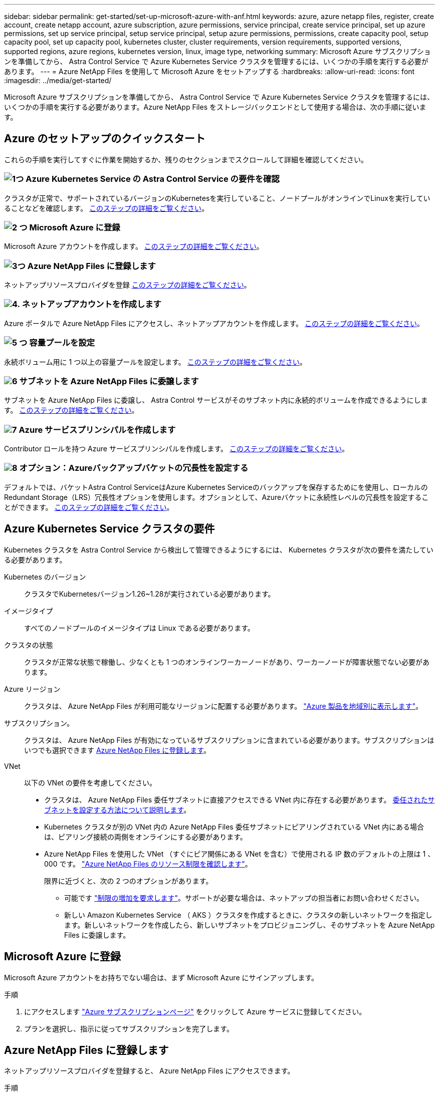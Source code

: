 ---
sidebar: sidebar 
permalink: get-started/set-up-microsoft-azure-with-anf.html 
keywords: azure, azure netapp files, register, create account, create netapp account, azure subscription, azure permissions, service principal, create service principal, set up azure permissions, set up service principal, setup service principal, setup azure permissions, permissions, create capacity pool, setup capacity pool, set up capacity pool, kubernetes cluster, cluster requirements, version requirements, supported versions, supported regions, azure regions, kubernetes version, linux, image type, networking 
summary: Microsoft Azure サブスクリプションを準備してから、 Astra Control Service で Azure Kubernetes Service クラスタを管理するには、いくつかの手順を実行する必要があります。 
---
= Azure NetApp Files を使用して Microsoft Azure をセットアップする
:hardbreaks:
:allow-uri-read: 
:icons: font
:imagesdir: ../media/get-started/


[role="lead"]
Microsoft Azure サブスクリプションを準備してから、 Astra Control Service で Azure Kubernetes Service クラスタを管理するには、いくつかの手順を実行する必要があります。Azure NetApp Files をストレージバックエンドとして使用する場合は、次の手順に従います。



== Azure のセットアップのクイックスタート

これらの手順を実行してすぐに作業を開始するか、残りのセクションまでスクロールして詳細を確認してください。



=== image:https://raw.githubusercontent.com/NetAppDocs/common/main/media/number-1.png["1つ"] Azure Kubernetes Service の Astra Control Service の要件を確認

[role="quick-margin-para"]
クラスタが正常で、サポートされているバージョンのKubernetesを実行していること、ノードプールがオンラインでLinuxを実行していることなどを確認します。 <<Azure Kubernetes Service クラスタの要件,このステップの詳細をご覧ください>>。



=== image:https://raw.githubusercontent.com/NetAppDocs/common/main/media/number-2.png["2 つ"] Microsoft Azure に登録

[role="quick-margin-para"]
Microsoft Azure アカウントを作成します。 <<Microsoft Azure に登録,このステップの詳細をご覧ください>>。



=== image:https://raw.githubusercontent.com/NetAppDocs/common/main/media/number-3.png["3つ"] Azure NetApp Files に登録します

[role="quick-margin-para"]
ネットアップリソースプロバイダを登録 <<Azure NetApp Files に登録します,このステップの詳細をご覧ください>>。



=== image:https://raw.githubusercontent.com/NetAppDocs/common/main/media/number-4.png["4."] ネットアップアカウントを作成します

[role="quick-margin-para"]
Azure ポータルで Azure NetApp Files にアクセスし、ネットアップアカウントを作成します。 <<ネットアップアカウントを作成します,このステップの詳細をご覧ください>>。



=== image:https://raw.githubusercontent.com/NetAppDocs/common/main/media/number-5.png["5 つ"] 容量プールを設定

[role="quick-margin-para"]
永続ボリューム用に 1 つ以上の容量プールを設定します。 <<容量プールをセットアップする,このステップの詳細をご覧ください>>。



=== image:https://raw.githubusercontent.com/NetAppDocs/common/main/media/number-6.png["6"] サブネットを Azure NetApp Files に委譲します

[role="quick-margin-para"]
サブネットを Azure NetApp Files に委譲し、 Astra Control サービスがそのサブネット内に永続的ボリュームを作成できるようにします。 <<サブネットを Azure NetApp Files に委譲します,このステップの詳細をご覧ください>>。



=== image:https://raw.githubusercontent.com/NetAppDocs/common/main/media/number-7.png["7"] Azure サービスプリンシパルを作成します

[role="quick-margin-para"]
Contributor ロールを持つ Azure サービスプリンシパルを作成します。 <<Azure サービスプリンシパルを作成します,このステップの詳細をご覧ください>>。



=== image:https://raw.githubusercontent.com/NetAppDocs/common/main/media/number-8.png["8"] オプション：Azureバックアップバケットの冗長性を設定する

[role="quick-margin-para"]
デフォルトでは、バケットAstra Control ServiceはAzure Kubernetes Serviceのバックアップを保存するためにを使用し、ローカルのRedundant Storage（LRS）冗長性オプションを使用します。オプションとして、Azureバケットに永続性レベルの冗長性を設定することができます。 <<オプション：Azureバックアップバケットの冗長性を設定する,このステップの詳細をご覧ください>>。



== Azure Kubernetes Service クラスタの要件

Kubernetes クラスタを Astra Control Service から検出して管理できるようにするには、 Kubernetes クラスタが次の要件を満たしている必要があります。

Kubernetes のバージョン:: クラスタでKubernetesバージョン1.26~1.28が実行されている必要があります。
イメージタイプ:: すべてのノードプールのイメージタイプは Linux である必要があります。
クラスタの状態:: クラスタが正常な状態で稼働し、少なくとも 1 つのオンラインワーカーノードがあり、ワーカーノードが障害状態でない必要があります。
Azure リージョン:: クラスタは、 Azure NetApp Files が利用可能なリージョンに配置する必要があります。 https://azure.microsoft.com/en-us/global-infrastructure/services/?products=netapp["Azure 製品を地域別に表示します"^]。
サブスクリプション。:: クラスタは、 Azure NetApp Files が有効になっているサブスクリプションに含まれている必要があります。サブスクリプションはいつでも選択できます <<Azure NetApp Files に登録します,Azure NetApp Files に登録します>>。
VNet:: 以下の VNet の要件を考慮してください。
+
--
* クラスタは、 Azure NetApp Files 委任サブネットに直接アクセスできる VNet 内に存在する必要があります。 <<サブネットを Azure NetApp Files に委譲します,委任されたサブネットを設定する方法について説明します>>。
* Kubernetes クラスタが別の VNet 内の Azure NetApp Files 委任サブネットにピアリングされている VNet 内にある場合は、ピアリング接続の両側をオンラインにする必要があります。
* Azure NetApp Files を使用した VNet （すぐにピア関係にある VNet を含む）で使用される IP 数のデフォルトの上限は 1 、 000 です。 https://docs.microsoft.com/en-us/azure/azure-netapp-files/azure-netapp-files-resource-limits["Azure NetApp Files のリソース制限を確認します"^]。
+
限界に近づくと、次の 2 つのオプションがあります。

+
** 可能です https://docs.microsoft.com/en-us/azure/azure-netapp-files/azure-netapp-files-resource-limits#request-limit-increase-["制限の増加を要求します"^]。サポートが必要な場合は、ネットアップの担当者にお問い合わせください。
** 新しい Amazon Kubernetes Service （ AKS ）クラスタを作成するときに、クラスタの新しいネットワークを指定します。新しいネットワークを作成したら、新しいサブネットをプロビジョニングし、そのサブネットを Azure NetApp Files に委譲します。




--




== Microsoft Azure に登録

Microsoft Azure アカウントをお持ちでない場合は、まず Microsoft Azure にサインアップします。

.手順
. にアクセスします https://azure.microsoft.com/en-us/free/["Azure サブスクリプションページ"^] をクリックして Azure サービスに登録してください。
. プランを選択し、指示に従ってサブスクリプションを完了します。




== Azure NetApp Files に登録します

ネットアップリソースプロバイダを登録すると、 Azure NetApp Files にアクセスできます。

.手順
. Azure ポータルにログインします。
. https://docs.microsoft.com/en-us/azure/azure-netapp-files/azure-netapp-files-register["Azure NetApp Files のドキュメントに従って、ネットアップリソースプロバイダを登録してください"^]。




== ネットアップアカウントを作成します

Azure NetApp Files でネットアップアカウントを作成します。

.ステップ
. https://docs.microsoft.com/en-us/azure/azure-netapp-files/azure-netapp-files-create-netapp-account["Azure NetApp Files のドキュメントに従って、 Azure ポータルからネットアップアカウントを作成します"^]。




== 容量プールをセットアップする

Astra Control Service が容量プールに永続的ボリュームをプロビジョニングできるようにするには、 1 つ以上の容量プールが必要です。Astra Control Service では、容量プールを作成しない。

Kubernetes アプリケーション用の容量プールを設定する際には、次の点を考慮してください。

* 容量プールは、 AKS クラスタが Astra Control Service で管理される同じ Azure リージョンに作成する必要があります。
* 容量プールには、 Ultra 、 Premium 、または Standard のいずれかのサービスレベルを指定できます。これらのサービスレベルはそれぞれ、パフォーマンスのニーズに合わせて設計されています。Astra Control Service は、 3 つすべてをサポートします。
+
Kubernetes クラスタで使用するサービスレベルごとに容量プールを設定する必要があります。

+
link:../learn/azure-storage.html["Azure NetApp Files のサービスレベルの詳細については、こちらをご覧ください"]。

* Astra Control Service で保護するアプリケーションの容量プールを作成する前に、それらのアプリケーションに必要なパフォーマンスと容量を選択します。
+
適切な容量をプロビジョニングすることで、ユーザは必要に応じて永続ボリュームを作成できるようになります。容量を使用できない場合は、永続ボリュームをプロビジョニングできません。

* Azure NetApp Files 容量プールでは、手動または自動の QoS タイプを使用できます。Astra Control Service は、自動 QoS 容量プールをサポートします。手動の QoS 容量プールはサポートされません。


.ステップ
. https://docs.microsoft.com/en-us/azure/azure-netapp-files/azure-netapp-files-set-up-capacity-pool["Azure NetApp Files のドキュメントに従って、自動 QoS 容量プールを設定します"^]。




== サブネットを Azure NetApp Files に委譲します

サブネットを Azure NetApp Files に委譲し、 Astra Control Service がそのサブネット内に永続的ボリュームを作成できるようにする必要があります。Azure NetApp Files を使用すると、 VNet 内の委譲されたサブネットを 1 つだけ設定できます。

ピア VNet を使用している場合は、ピアリング接続の両側がオンラインである必要があります。 Kubernetes クラスタが配置されている VNet と、 Azure NetApp Files 委任サブネットが設定された VNet です。

.ステップ
. https://docs.microsoft.com/en-us/azure/azure-netapp-files/azure-netapp-files-delegate-subnet["Azure NetApp Files のドキュメントに従って、サブネットを Azure NetApp Files に委譲します"^]。


.完了したら
10 分ほど待ってから、委任されたサブネットで実行されているクラスタを検出します。



== Azure サービスプリンシパルを作成します

Astra Control Service には、 Contributor ロールを割り当てられた Azure サービスプリンシパルが必要です。Astra Control Service では、このサービスプリンシパルを使用して、 Kubernetes アプリケーションデータの管理をお客様に代わって容易にします。

サービスプリンシパルは、アプリケーション、サービス、およびツールで使用するために特別に作成される ID です。サービスプリンシパルにロールを割り当てると、 Azure の特定のリソースへのアクセスが制限されます。

Azure CLI を使用してサービスプリンシパルを作成するには、次の手順に従います。出力は JSON ファイルに保存し、後で Astra Control Service に提供する必要があります。 https://docs.microsoft.com/en-us/cli/azure/create-an-azure-service-principal-azure-cli["CLI の使用の詳細については、 Azure のドキュメントを参照してください"^]。

次の手順では、サービスプリンシパルを作成する権限があり、 Microsoft Azure SDK （ AZ コマンド）がマシンにインストールされていることを前提としています。

.要件
* サービスプリンシパルは、通常の認証を使用する必要があります。証明書はサポートされていません。
* サービスプリンシパルに、 Azure サブスクリプションへの寄稿者または所有者のアクセス権が付与されている必要があります。
* スコープ用に選択するサブスクリプションまたはリソースグループには、 AKS クラスタと Azure NetApp Files アカウントが含まれている必要があります。


.手順
. AKS クラスタが存在するサブスクリプションとテナント ID を特定します（これは Astra Control Service で管理するクラスタです）。
+
[source, azureCLI]
----
az configure --list-defaults
az account list --output table
----
. サブスクリプション全体を使用するかリソースグループを使用するかに応じて、次のいずれかの操作を行います。
+
** サービスプリンシパルを作成し、 Contributor ロールを割り当て、クラスタが存在するサブスクリプション全体にスコープを指定します。
+
[source, azurecli]
----
az ad sp create-for-rbac --name service-principal-name --role contributor --scopes /subscriptions/SUBSCRIPTION-ID
----
** サービスプリンシパルを作成し、 Contributor ロールを割り当て、クラスタが存在するリソースグループを指定します。
+
[source, azurecli]
----
az ad sp create-for-rbac --name service-principal-name --role contributor --scopes /subscriptions/SUBSCRIPTION-ID/resourceGroups/RESOURCE-GROUP-ID
----


. 作成された Azure CLI 出力は JSON ファイルとして保存します。
+
Astra Control Service が AKS クラスタを検出し、 Kubernetes のデータ管理処理を管理できるように、このファイルを指定する必要があります。 link:../use/manage-credentials.html["Astra Control Service での資格情報の管理について説明します"]。

. オプション： JSON ファイルにサブスクリプション ID を追加し、ファイルを選択すると Astra Control Service によって自動的に ID が入力されるようにします。
+
それ以外の場合は、表示されたときに Astra Control Service でサブスクリプション ID を入力する必要があります。

+
* 例 *

+
[source, JSON]
----
{
  "appId": "0db3929a-bfb0-4c93-baee-aaf8",
  "displayName": "sp-example-dev-sandbox",
  "name": "http://sp-example-dev-sandbox",
  "password": "mypassword",
  "tenant": "011cdf6c-7512-4805-aaf8-7721afd8ca37",
  "subscriptionId": "99ce999a-8c99-99d9-a9d9-99cce99f99ad"
}
----
. オプション：サービスプリンシパルをテストします。サービスプリンシパルで使用するスコープに応じて、次のコマンド例を選択します。
+
.サブスクリプションの範囲
[source, azurecli]
----
az login --service-principal --username APP-ID-SERVICEPRINCIPAL --password PASSWORD --tenant TENANT-ID
az group list --subscription SUBSCRIPTION-ID
az aks list --subscription SUBSCRIPTION-ID
az storage container list --account-name STORAGE-ACCOUNT-NAME
----
+
.リソースグループのスコープ
[source, azurecli]
----
az login --service-principal --username APP-ID-SERVICEPRINCIPAL --password PASSWORD --tenant TENANT-ID
az aks list --subscription SUBSCRIPTION-ID --resource-group RESOURCE-GROUP-ID
----




== オプション：Azureバックアップバケットの冗長性を設定する

Azureバックアップバケットには、より永続性の高い冗長性レベルを設定できます。デフォルトでは、バケットAstra Control ServiceはAzure Kubernetes Serviceのバックアップを保存するためにを使用し、ローカルのRedundant Storage（LRS）冗長性オプションを使用します。Azureバケットでより永続性の高い冗長性オプションを使用するには、次の作業を行う必要があります。

.手順
. 使用する必要がある冗長性レベルを使用するAzureストレージアカウントを作成します https://docs.microsoft.com/en-us/azure/storage/common/storage-account-create?tabs=azure-portal["以下の手順を参照して"^]。
. を使用して、新しいストレージアカウントにAzureコンテナを作成します https://docs.microsoft.com/en-us/azure/storage/blobs/storage-quickstart-blobs-portal["以下の手順を参照して"^]。
. コンテナをバケットとしてAstra Control Serviceに追加します。を参照してください link:../use/manage-buckets.html#add-an-additional-bucket["追加のバケットを追加します"]。
. （オプション）新しく作成したバケットをAzureバックアップのデフォルトバケットとして使用するには、バケットをAzureのデフォルトバケットとして設定します。を参照してください link:../use/manage-buckets.html#change-the-default-bucket["デフォルトバケットを変更する"]。

